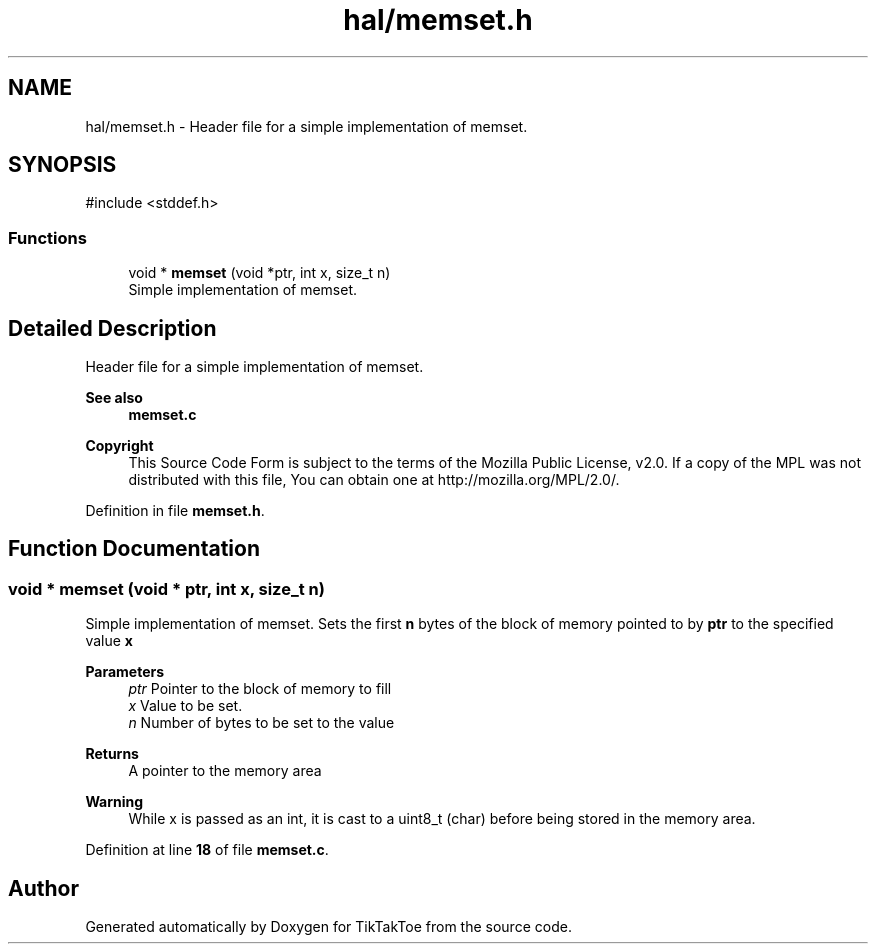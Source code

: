 .TH "hal/memset.h" 3 "TikTakToe" \" -*- nroff -*-
.ad l
.nh
.SH NAME
hal/memset.h \- Header file for a simple implementation of memset\&.  

.SH SYNOPSIS
.br
.PP
\fR#include <stddef\&.h>\fP
.br

.SS "Functions"

.in +1c
.ti -1c
.RI "void * \fBmemset\fP (void *ptr, int x, size_t n)"
.br
.RI "Simple implementation of memset\&. "
.in -1c
.SH "Detailed Description"
.PP 
Header file for a simple implementation of memset\&. 


.PP
\fBSee also\fP
.RS 4
\fBmemset\&.c\fP
.RE
.PP
\fBCopyright\fP
.RS 4
This Source Code Form is subject to the terms of the Mozilla Public License, v2\&.0\&. If a copy of the MPL was not distributed with this file, You can obtain one at http://mozilla.org/MPL/2.0/\&. 
.RE
.PP

.PP
Definition in file \fBmemset\&.h\fP\&.
.SH "Function Documentation"
.PP 
.SS "void * memset (void * ptr, int x, size_t n)"

.PP
Simple implementation of memset\&. Sets the first \fBn\fP bytes of the block of memory pointed to by \fBptr\fP to the specified value \fBx\fP

.PP
\fBParameters\fP
.RS 4
\fIptr\fP Pointer to the block of memory to fill 
.br
\fIx\fP Value to be set\&. 
.br
\fIn\fP Number of bytes to be set to the value
.RE
.PP
\fBReturns\fP
.RS 4
A pointer to the memory area
.RE
.PP
\fBWarning\fP
.RS 4
While x is passed as an int, it is cast to a uint8_t (char) before being stored in the memory area\&. 
.RE
.PP

.PP
Definition at line \fB18\fP of file \fBmemset\&.c\fP\&.
.SH "Author"
.PP 
Generated automatically by Doxygen for TikTakToe from the source code\&.
